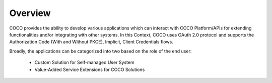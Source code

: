 .. _overview_applications_user_system_manage_the_buzz:

Overview
--------

COCO provides the ability to develop various applications
which can interact with COCO Platform/APIs for extending
functionalities and/or integrating with other systems.
In this Context, COCO uses OAuth 2.0 protocol and supports the
Authorization Code (With and Without PKCE), Implicit,
Client Credentials flows.

Broadly, the applications
can be categorized into two based on the role of the end user:

  * Custom Solution for Self-managed User System
  * Value-Added Service Extensions for COCO Solutions

